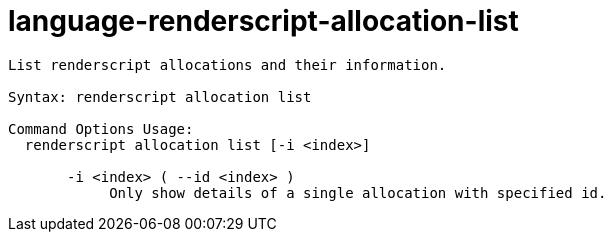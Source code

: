 = language-renderscript-allocation-list

----
List renderscript allocations and their information.

Syntax: renderscript allocation list

Command Options Usage:
  renderscript allocation list [-i <index>]

       -i <index> ( --id <index> )
            Only show details of a single allocation with specified id.
----